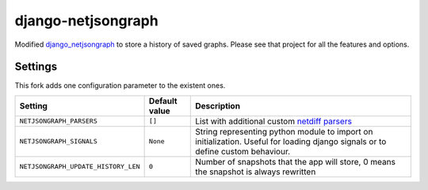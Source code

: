 django-netjsongraph
===================

Modified `django_netjsongraph <https://github.com/interop-dev/django-netjsongraph>`_ to store a history of saved graphs. Please see that project for all the features and options.

Settings
--------

This fork adds one configuration parameter to the existent ones.

+--------------------------------------+-------------------------------------+---------------------------------------------------------------------------------------------------+
| Setting                              | Default value                       | Description                                                                                       |
+======================================+=====================================+===================================================================================================+
| ``NETJSONGRAPH_PARSERS``             | ``[]``                              | List with additional custom `netdiff parsers <https://github.com/ninuxorg/netdiff#parsers>`_      |
+--------------------------------------+-------------------------------------+---------------------------------------------------------------------------------------------------+
| ``NETJSONGRAPH_SIGNALS``             | ``None``                            | String representing python module to import on initialization.                                    |
|                                      |                                     | Useful for loading django signals or to define custom behaviour.                                  |
+--------------------------------------+-------------------------------------+---------------------------------------------------------------------------------------------------+
| ``NETJSONGRAPH_UPDATE_HISTORY_LEN``  | ``0``                               | Number of snapshots that the app will store, 0 means the snapshot is always rewritten             |
+--------------------------------------+-------------------------------------+---------------------------------------------------------------------------------------------------+

.. _PEP8, Style Guide for Python Code: http://www.python.org/dev/peps/pep-0008/
.. _ninux-dev mailing list: http://ml.ninux.org/mailman/listinfo/ninux-dev
